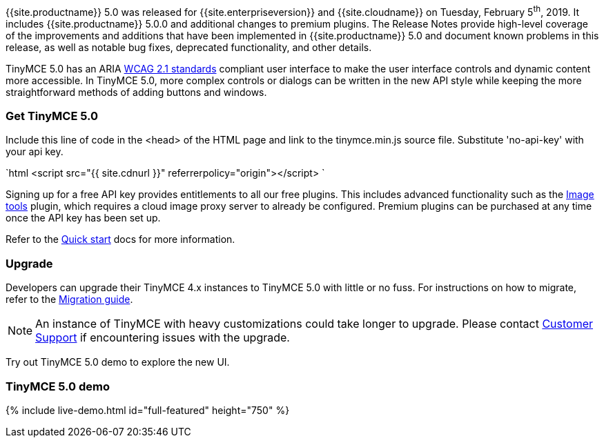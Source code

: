 {{site.productname}} 5.0 was released for {{site.enterpriseversion}} and {{site.cloudname}} on Tuesday, February 5^th^, 2019. It includes {{site.productname}} 5.0.0 and additional changes to premium plugins. The Release Notes provide high-level coverage of the improvements and additions that have been implemented in {{site.productname}} 5.0 and document known problems in this release, as well as notable bug fixes, deprecated functionality, and other details.

TinyMCE 5.0 has an ARIA https://www.w3.org/WAI/standards-guidelines/wcag/[WCAG 2.1 standards] compliant user interface to make the user interface controls and dynamic content more accessible. In TinyMCE 5.0, more complex controls or dialogs can be written in the new API style while keeping the more straightforward methods of adding buttons and windows.

=== Get TinyMCE 5.0

Include this line of code in the <head> of the HTML page and link to the tinymce.min.js source file. Substitute 'no-api-key' with your api key.

`html
<script src="{{ site.cdnurl }}" referrerpolicy="origin"></script>
`

Signing up for a free API key provides entitlements to all our free plugins. This includes advanced functionality such as the link:{{site.baseurl}}/plugins/opensource/imagetools/[Image tools] plugin, which requires a cloud image proxy server to already be configured. Premium plugins can be purchased at any time once the API key has been set up.

Refer to the link:{{site.baseurl}}/quick-start[Quick start] docs for more information.

=== Upgrade

Developers can upgrade their TinyMCE 4.x instances to TinyMCE 5.0 with little or no fuss. For instructions on how to migrate, refer to the link:{{site.baseurl}}/migration-from-4x/[Migration guide].

NOTE:  An instance of TinyMCE with heavy customizations could take longer to upgrade. Please contact https://support.tiny.cloud[Customer Support] if encountering issues with the upgrade.

Try out TinyMCE 5.0 demo to explore the new UI.

=== TinyMCE 5.0 demo

{% include live-demo.html id="full-featured" height="750" %}
